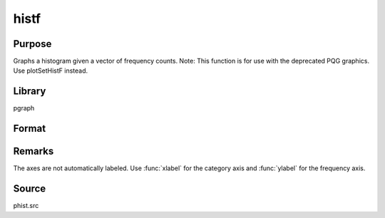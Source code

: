 
histf
==============================================

Purpose
----------------

Graphs a histogram given a vector of frequency counts. Note: This function is for use with the deprecated PQG graphics.
Use plotSetHistF instead.

Library
-------

pgraph

Format
----------------
.. function:: histf(f, c)

    :param f: frequencies to be graphed.
    :type f: Nx1 vector

    :param c: numeric labels for categories. If this is a scalar 0, a sequence from 1 to :code:`rows(f)` will be created.
    :type c: Nx1 vector



Remarks
-------

The axes are not automatically labeled. Use :func:`xlabel` for the category axis
and :func:`ylabel` for the frequency axis.


Source
------

phist.src

.. seealso:: Functions :func:`hist`, :func:`bar`, :func:`xlabel`, :func:`ylabel`

